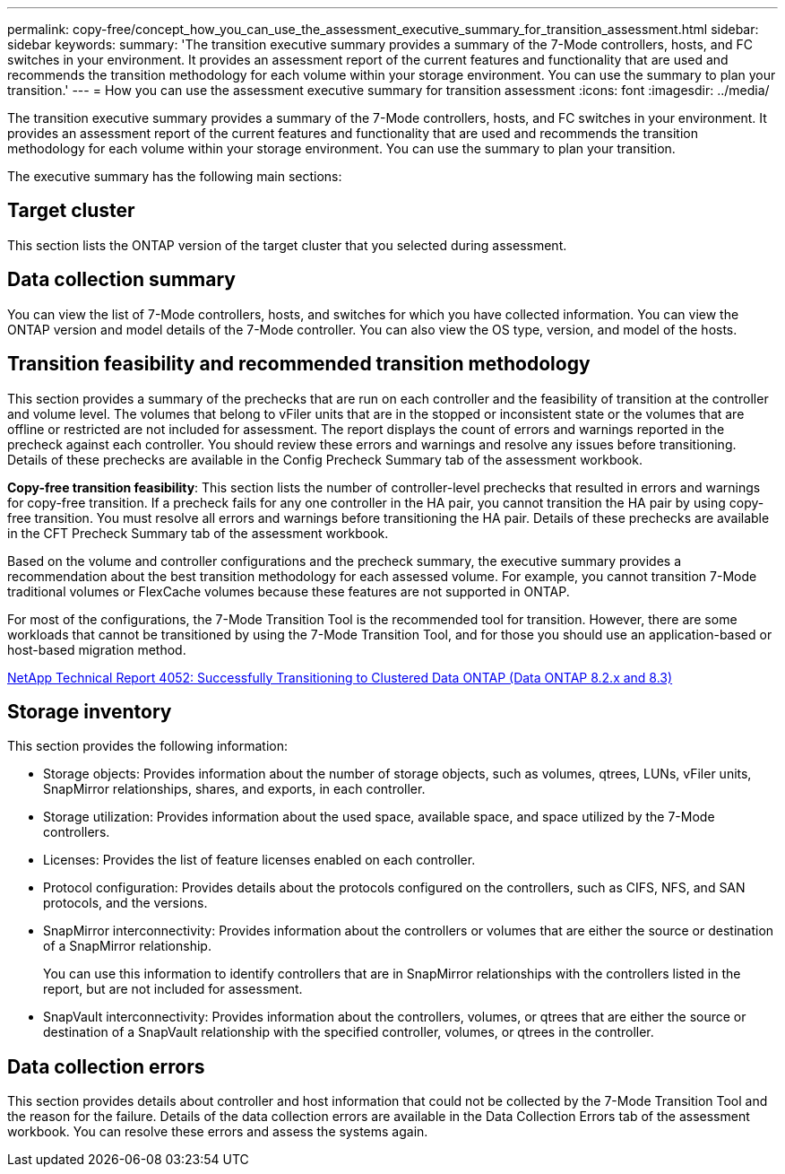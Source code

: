 ---
permalink: copy-free/concept_how_you_can_use_the_assessment_executive_summary_for_transition_assessment.html
sidebar: sidebar
keywords: 
summary: 'The transition executive summary provides a summary of the 7-Mode controllers, hosts, and FC switches in your environment. It provides an assessment report of the current features and functionality that are used and recommends the transition methodology for each volume within your storage environment. You can use the summary to plan your transition.'
---
= How you can use the assessment executive summary for transition assessment
:icons: font
:imagesdir: ../media/

[.lead]
The transition executive summary provides a summary of the 7-Mode controllers, hosts, and FC switches in your environment. It provides an assessment report of the current features and functionality that are used and recommends the transition methodology for each volume within your storage environment. You can use the summary to plan your transition.

The executive summary has the following main sections:

== Target cluster

This section lists the ONTAP version of the target cluster that you selected during assessment.

== Data collection summary

You can view the list of 7-Mode controllers, hosts, and switches for which you have collected information. You can view the ONTAP version and model details of the 7-Mode controller. You can also view the OS type, version, and model of the hosts.

== Transition feasibility and recommended transition methodology

This section provides a summary of the prechecks that are run on each controller and the feasibility of transition at the controller and volume level. The volumes that belong to vFiler units that are in the stopped or inconsistent state or the volumes that are offline or restricted are not included for assessment. The report displays the count of errors and warnings reported in the precheck against each controller. You should review these errors and warnings and resolve any issues before transitioning. Details of these prechecks are available in the Config Precheck Summary tab of the assessment workbook.

*Copy-free transition feasibility*: This section lists the number of controller-level prechecks that resulted in errors and warnings for copy-free transition. If a precheck fails for any one controller in the HA pair, you cannot transition the HA pair by using copy-free transition. You must resolve all errors and warnings before transitioning the HA pair. Details of these prechecks are available in the CFT Precheck Summary tab of the assessment workbook.

Based on the volume and controller configurations and the precheck summary, the executive summary provides a recommendation about the best transition methodology for each assessed volume. For example, you cannot transition 7-Mode traditional volumes or FlexCache volumes because these features are not supported in ONTAP.

For most of the configurations, the 7-Mode Transition Tool is the recommended tool for transition. However, there are some workloads that cannot be transitioned by using the 7-Mode Transition Tool, and for those you should use an application-based or host-based migration method.

http://www.netapp.com/us/media/tr-4052.pdf[NetApp Technical Report 4052: Successfully Transitioning to Clustered Data ONTAP (Data ONTAP 8.2.x and 8.3)]

== Storage inventory

This section provides the following information:

* Storage objects: Provides information about the number of storage objects, such as volumes, qtrees, LUNs, vFiler units, SnapMirror relationships, shares, and exports, in each controller.
* Storage utilization: Provides information about the used space, available space, and space utilized by the 7-Mode controllers.
* Licenses: Provides the list of feature licenses enabled on each controller.
* Protocol configuration: Provides details about the protocols configured on the controllers, such as CIFS, NFS, and SAN protocols, and the versions.
* SnapMirror interconnectivity: Provides information about the controllers or volumes that are either the source or destination of a SnapMirror relationship.
+
You can use this information to identify controllers that are in SnapMirror relationships with the controllers listed in the report, but are not included for assessment.

* SnapVault interconnectivity: Provides information about the controllers, volumes, or qtrees that are either the source or destination of a SnapVault relationship with the specified controller, volumes, or qtrees in the controller.

== Data collection errors

This section provides details about controller and host information that could not be collected by the 7-Mode Transition Tool and the reason for the failure. Details of the data collection errors are available in the Data Collection Errors tab of the assessment workbook. You can resolve these errors and assess the systems again.
